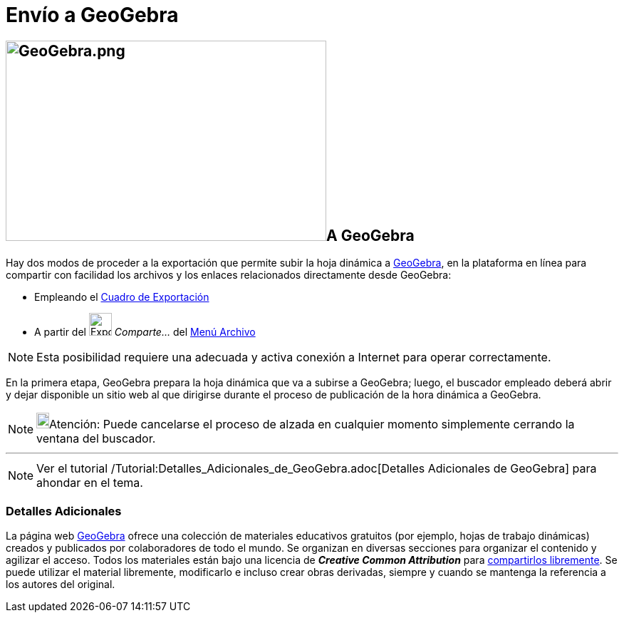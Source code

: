 = Envío a GeoGebra
ifdef::env-github[:imagesdir: /es/modules/ROOT/assets/images]

== image:GeoGebra.png[GeoGebra.png,width=450,height=281]A GeoGebra

Hay dos modos de proceder a la exportación que permite subir la hoja dinámica a https://www.geogebra.org[GeoGebra], en la
plataforma en línea para compartir con facilidad los archivos y los enlaces relacionados directamente desde GeoGebra:

* Empleando el xref:/Cuadro_de_Exportación.adoc[Cuadro de Exportación]
* A partir del image:Export.png[Export.png,width=32,height=32] _Comparte..._ del xref:/Menú_Archivo.adoc[Menú Archivo]

[NOTE]
====

Esta posibilidad requiere una adecuada y activa conexión a Internet para operar correctamente.

====

En la primera etapa, GeoGebra prepara la hoja dinámica que va a subirse a GeoGebra; luego, el buscador empleado deberá
abrir y dejar disponible un sitio web al que dirigirse durante el proceso de publicación de la hora dinámica a GeoGebra.

[NOTE]
====

image:18px-Bulbgraph.png[Bulbgraph.png,width=18,height=22]Atención: Puede cancelarse el proceso de alzada en cualquier
momento simplemente cerrando la ventana del buscador.

====

'''''

[NOTE]
====

Ver el tutorial /Tutorial:Detalles_Adicionales_de_GeoGebra.adoc[Detalles Adicionales de GeoGebra] para ahondar en el
tema.

====

=== Detalles Adicionales

La página web https://www.geogebra.org/[GeoGebra] ofrece una colección de materiales educativos gratuitos (por ejemplo,
hojas de trabajo dinámicas) creados y publicados por colaboradores de todo el mundo. Se organizan en diversas secciones
para organizar el contenido y agilizar el acceso. Todos los materiales están bajo una licencia de *_Creative Common
Attribution_* para http://creativecommons.org/licenses/by-sa/3.0/[compartirlos libremente]. Se puede utilizar el
material libremente, modificarlo e incluso crear obras derivadas, siempre y cuando se mantenga la referencia a los
autores del original.
